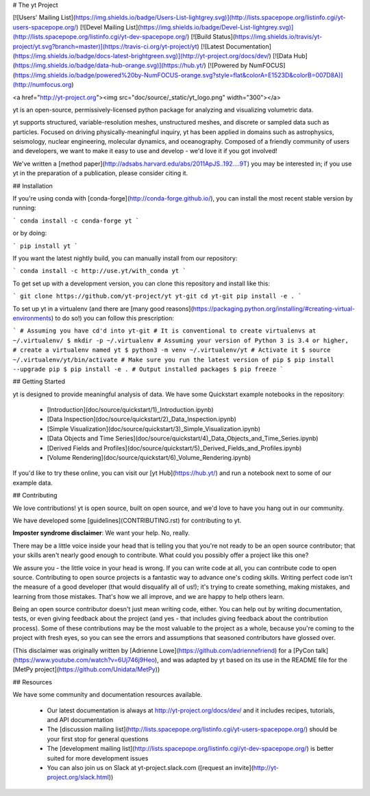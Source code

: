 # The yt Project

[![Users' Mailing List](https://img.shields.io/badge/Users-List-lightgrey.svg)](http://lists.spacepope.org/listinfo.cgi/yt-users-spacepope.org/)
[![Devel Mailing List](https://img.shields.io/badge/Devel-List-lightgrey.svg)](http://lists.spacepope.org/listinfo.cgi/yt-dev-spacepope.org/)
[![Build Status](https://img.shields.io/travis/yt-project/yt.svg?branch=master)](https://travis-ci.org/yt-project/yt)
[![Latest Documentation](https://img.shields.io/badge/docs-latest-brightgreen.svg)](http://yt-project.org/docs/dev/)
[![Data Hub](https://img.shields.io/badge/data-hub-orange.svg)](https://hub.yt/)
[![Powered by NumFOCUS](https://img.shields.io/badge/powered%20by-NumFOCUS-orange.svg?style=flat&colorA=E1523D&colorB=007D8A)](http://numfocus.org)

<a href="http://yt-project.org"><img src="doc/source/_static/yt_logo.png" width="300"></a>

yt is an open-source, permissively-licensed python package for analyzing and
visualizing volumetric data.

yt supports structured, variable-resolution meshes, unstructured meshes, and
discrete or sampled data such as particles. Focused on driving
physically-meaningful inquiry, yt has been applied in domains such as
astrophysics, seismology, nuclear engineering, molecular dynamics, and
oceanography. Composed of a friendly community of users and developers, we want
to make it easy to use and develop - we'd love it if you got involved!

We've written a [method
paper](http://adsabs.harvard.edu/abs/2011ApJS..192....9T) you may be interested
in; if you use yt in the preparation of a publication, please consider citing
it.

## Installation

If you're using conda with [conda-forge](http://conda-forge.github.io/), you
can install the most recent stable version by running:

```
conda install -c conda-forge yt
```

or by doing:

```
pip install yt
```

If you want the latest nightly build, you can manually install from our
repository:

```
conda install -c http://use.yt/with_conda yt
```

To get set up with a development version, you can clone this repository and
install like this:

```
git clone https://github.com/yt-project/yt yt-git
cd yt-git
pip install -e .
```

To set up yt in a virtualenv (and there are [many good
reasons](https://packaging.python.org/installing/#creating-virtual-environments)
to do so!) you can follow this prescription:

```
# Assuming you have cd'd into yt-git
# It is conventional to create virtualenvs at ~/.virtualenv/
$ mkdir -p ~/.virtualenv
# Assuming your version of Python 3 is 3.4 or higher,
# create a virtualenv named yt
$ python3 -m venv ~/.virtualenv/yt
# Activate it
$ source ~/.virtualenv/yt/bin/activate
# Make sure you run the latest version of pip
$ pip install --upgrade pip
$ pip install -e .
# Output installed packages
$ pip freeze
```

## Getting Started

yt is designed to provide meaningful analysis of data.  We have some Quickstart
example notebooks in the repository:

 * [Introduction](doc/source/quickstart/1\)_Introduction.ipynb)
 * [Data Inspection](doc/source/quickstart/2\)_Data_Inspection.ipynb)
 * [Simple Visualization](doc/source/quickstart/3\)_Simple_Visualization.ipynb)
 * [Data Objects and Time Series](doc/source/quickstart/4\)_Data_Objects_and_Time_Series.ipynb)
 * [Derived Fields and Profiles](doc/source/quickstart/5\)_Derived_Fields_and_Profiles.ipynb)
 * [Volume Rendering](doc/source/quickstart/6\)_Volume_Rendering.ipynb)

If you'd like to try these online, you can visit our [yt Hub](https://hub.yt/)
and run a notebook next to some of our example data.

## Contributing

We love contributions!  yt is open source, built on open source, and we'd love
to have you hang out in our community.

We have developed some [guidelines](CONTRIBUTING.rst) for contributing to yt.

**Imposter syndrome disclaimer**: We want your help. No, really.

There may be a little voice inside your head that is telling you that you're not
ready to be an open source contributor; that your skills aren't nearly good
enough to contribute. What could you possibly offer a project like this one?

We assure you - the little voice in your head is wrong. If you can write code at
all, you can contribute code to open source. Contributing to open source
projects is a fantastic way to advance one's coding skills. Writing perfect code
isn't the measure of a good developer (that would disqualify all of us!); it's
trying to create something, making mistakes, and learning from those
mistakes. That's how we all improve, and we are happy to help others learn.

Being an open source contributor doesn't just mean writing code, either. You can
help out by writing documentation, tests, or even giving feedback about the
project (and yes - that includes giving feedback about the contribution
process). Some of these contributions may be the most valuable to the project as
a whole, because you're coming to the project with fresh eyes, so you can see
the errors and assumptions that seasoned contributors have glossed over.

(This disclaimer was originally written by
[Adrienne Lowe](https://github.com/adriennefriend) for a
[PyCon talk](https://www.youtube.com/watch?v=6Uj746j9Heo), and was adapted by yt
based on its use in the README file for the
[MetPy project](https://github.com/Unidata/MetPy))

## Resources

We have some community and documentation resources available.

 * Our latest documentation is always at http://yt-project.org/docs/dev/ and it
   includes recipes, tutorials, and API documentation
 * The [discussion mailing
   list](http://lists.spacepope.org/listinfo.cgi/yt-users-spacepope.org/)
   should be your first stop for general questions
 * The [development mailing
   list](http://lists.spacepope.org/listinfo.cgi/yt-dev-spacepope.org/) is
   better suited for more development issues
 * You can also join us on Slack at yt-project.slack.com ([request an
   invite](http://yt-project.org/slack.html))


